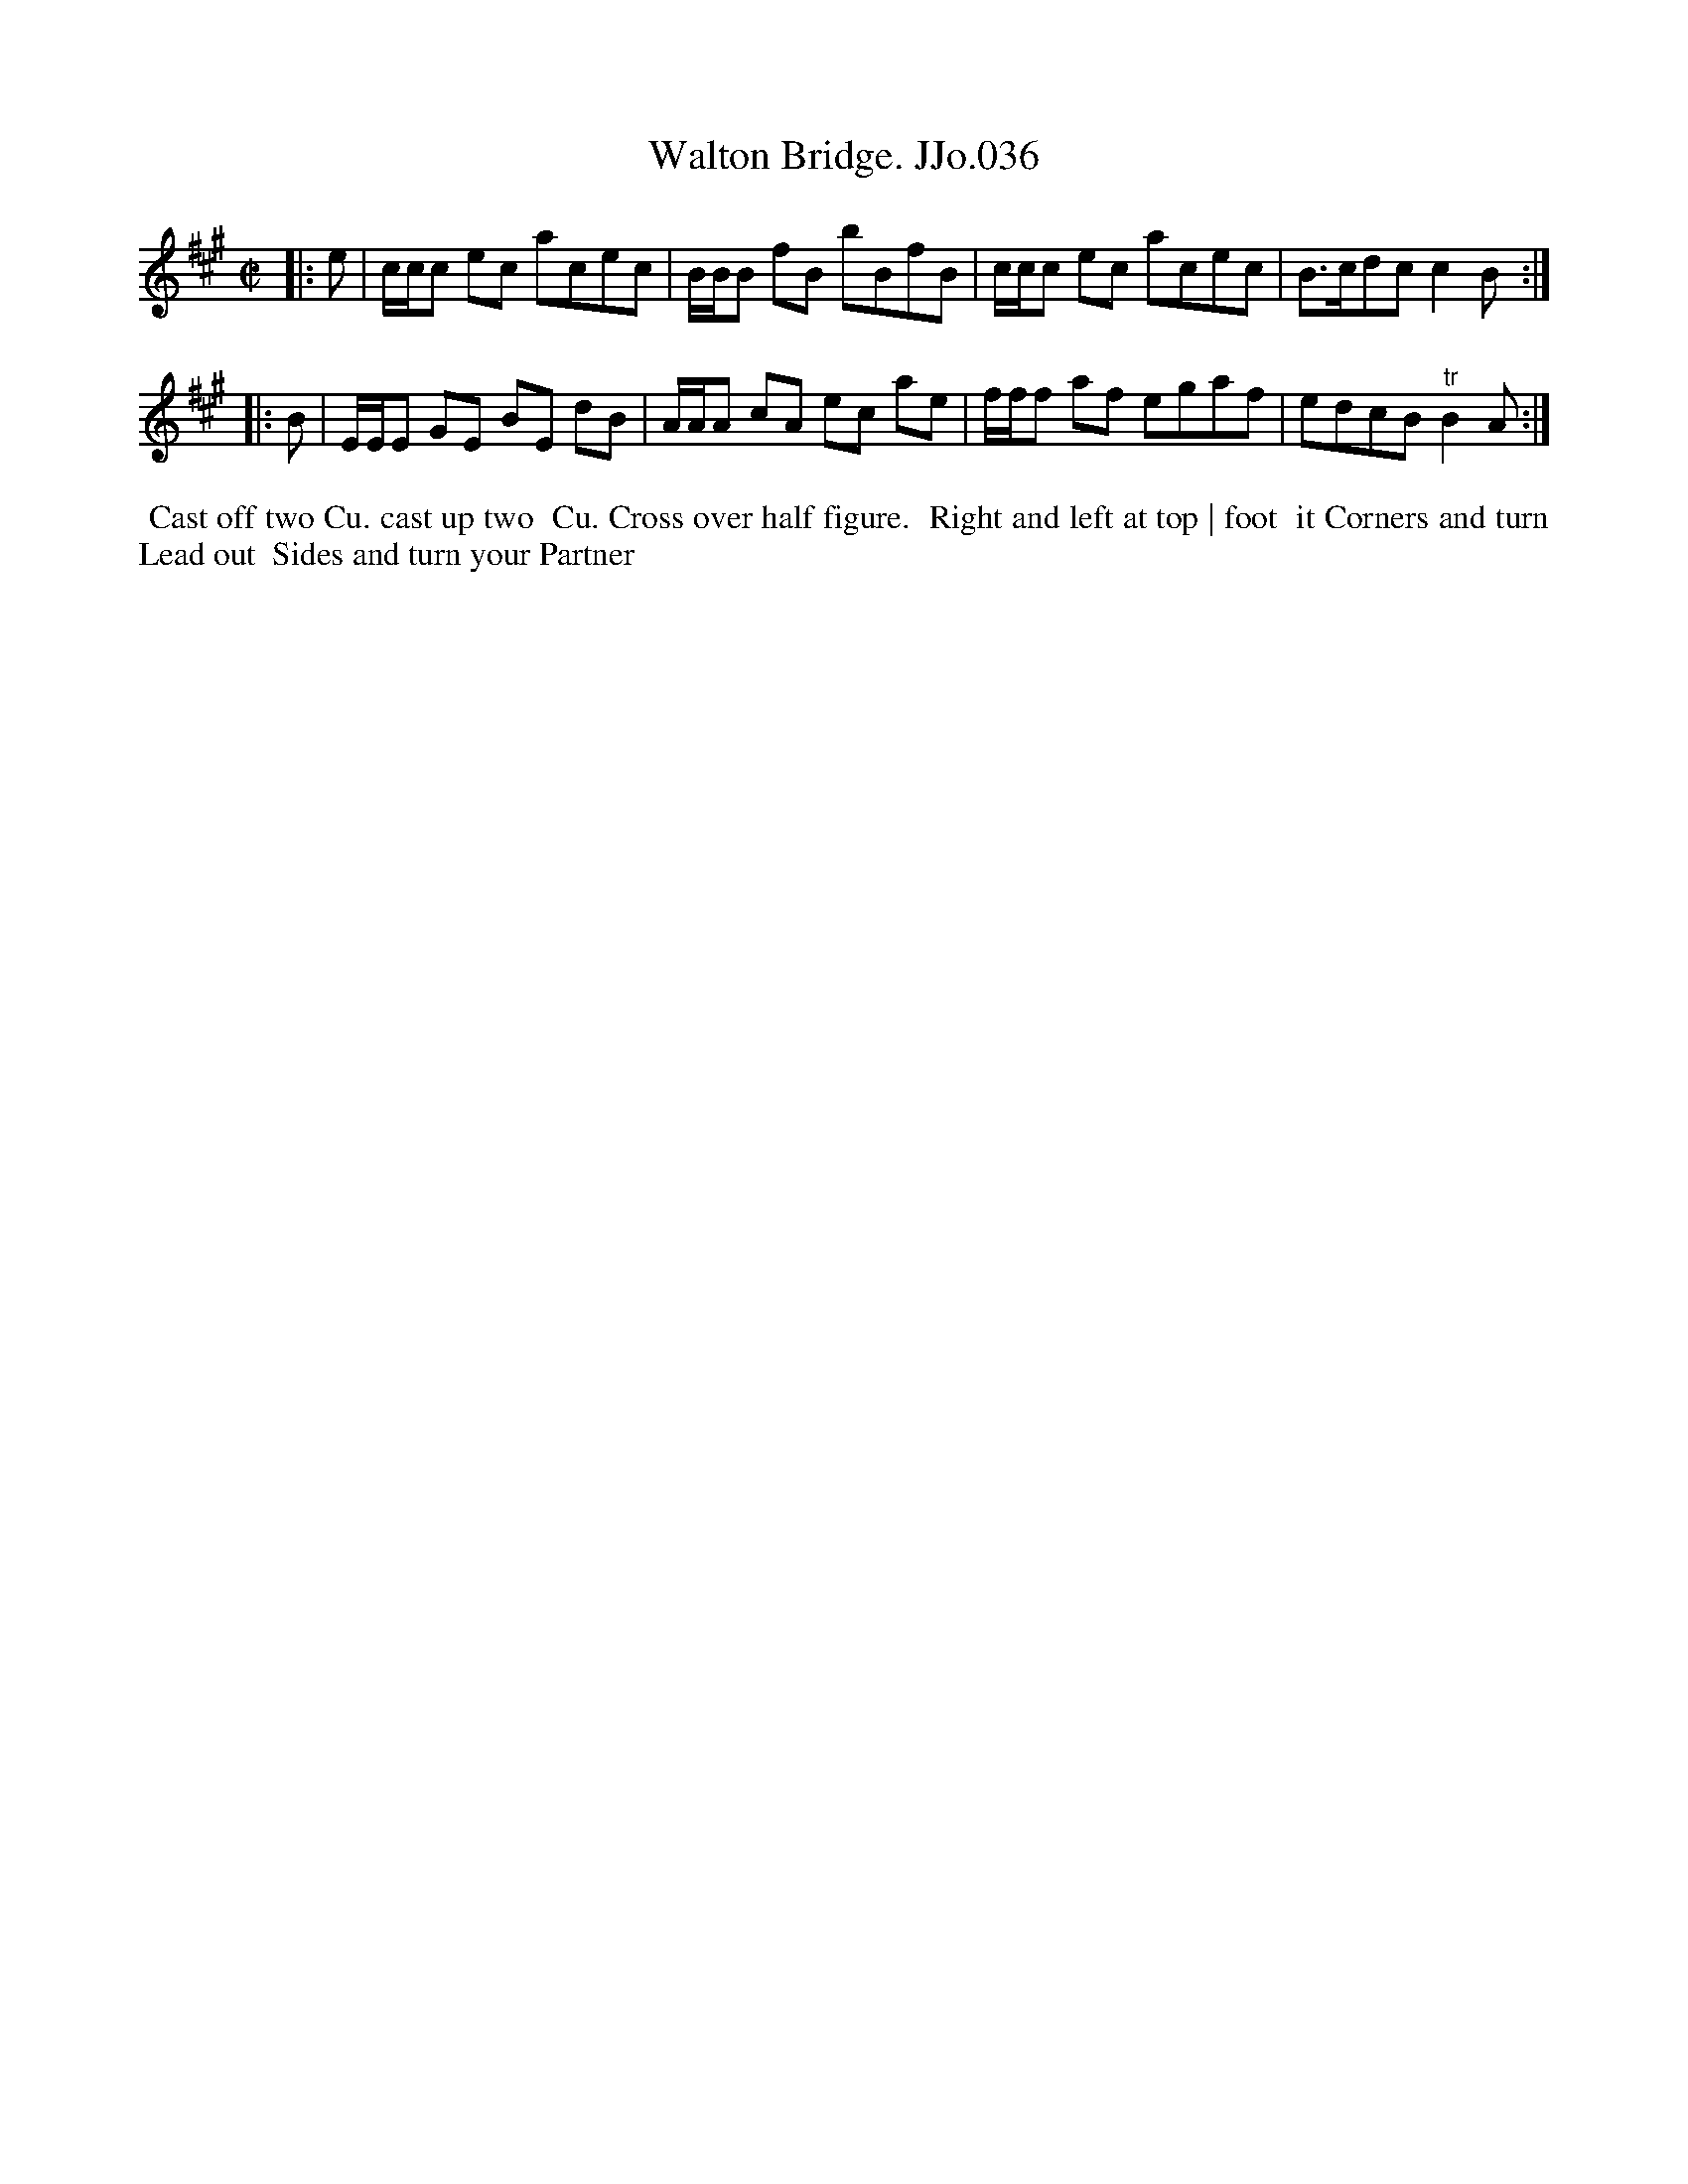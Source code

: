 X:36
T:Walton Bridge. JJo.036
B:J.Johnson Choice Collection Vol 8 1758
Z:vmp.Simon Wilson 2013 www.village-music-project.org.uk
Z:Dance added by John Chambers 2017
M:C|
L:1/8
%Q:1/2=80
K:A
|: e |\
c/c/c ec acec | B/B/B fB bBfB |\
c/c/c ec acec | B>cdcc2B :|
|: B |\
E/E/E GE BE dB | A/A/A cA ec ae |\
f/f/f af egaf | edcB"^tr"B2A :|
%%begintext align
%% Cast off two Cu. cast up two
%% Cu. Cross over half figure.
%% Right and left at top | foot
%% it Corners and turn Lead out
%% Sides and turn your Partner
%%endtext

